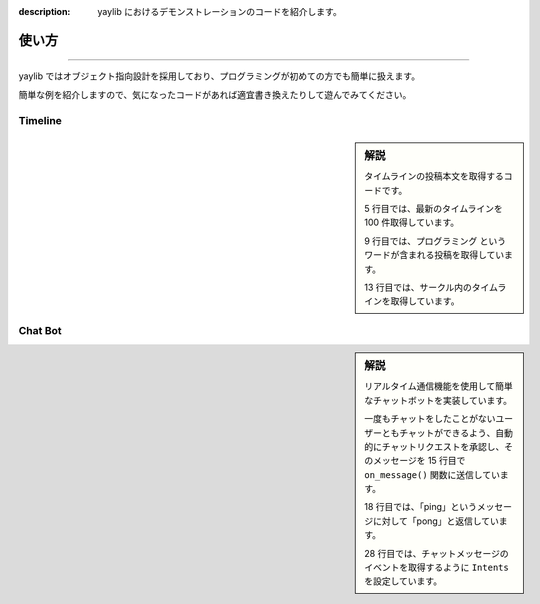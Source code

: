:description: yaylib におけるデモンストレーションのコードを紹介します。

使い方
=====

.. rst-class:: lead

   ここでは、yaylib の使い方の例を簡単に紹介します 💁‍♀️

----

yaylib ではオブジェクト指向設計を採用しており、プログラミングが初めての方でも簡単に扱えます。

簡単な例を紹介しますので、気になったコードがあれば適宜書き換えたりして遊んでみてください。

Timeline
--------

.. sidebar:: 解説

    タイムラインの投稿本文を取得するコードです。

    5 行目では、最新のタイムラインを 100 件取得しています。

    9 行目では、``プログラミング`` というワードが含まれる投稿を取得しています。

    13 行目では、サークル内のタイムラインを取得しています。

.. code-block:: python
    :caption: main.py
    :linenos:

    import yaylib

    client = yaylib.Client()

    timeline = client.get_timeline(number=100)
    for post in timeline.posts:
        print(post.text)

    timeline = client.get_timeline_by_keyword('プログラミング')
    for post in timeline.posts:
        print(post.text)

    timeline = client.get_group_timeline(group_id=149956)
    for post in timeline.posts:
        print(post.text)

Chat Bot
--------

.. sidebar:: 解説

    リアルタイム通信機能を使用して簡単なチャットボットを実装しています。

    一度もチャットをしたことがないユーザーともチャットができるよう、自動的にチャットリクエストを承認し、そのメッセージを 15 行目で ``on_message()`` 関数に送信しています。

    18 行目では、「ping」というメッセージに対して「pong」と返信しています。

    28 行目では、チャットメッセージのイベントを取得するように ``Intents`` を設定しています。

.. code-block:: python
    :caption: main.py
    :linenos:

    import yaylib

    class ChatBot(yaylib.Client):
        async def on_ready():
            print('Botがオンラインになりました！')

        async def on_chat_request(self, total_count):
            # チャットリクエストを承認し on_message() に送信する
            chat_requests = await self.chat.get_chat_requests()
            for chat_room in chat_requests.chat_rooms:
                await self.chat.accept_chat_requests([chat_room.id])
            message = await self.chat.get_messages(
                chat_requests.chat_rooms[0].id
            )
            await self.on_message_create(message[0])

        async def on_message(self, message: yaylib.Message):
            if message.text == 'ping':
                await self.chat.send_message(
                    message.room_id,
                    text='pong',
                )

        async def on_chat_room_delete(self, room_id):
            print(f"チャットルームが削除されました。{room_id}")

    intents = yaylib.Intents.none()
    intents.chat_message = True

    bot = ChatBot(intents=intents)
    bot.run('your_email', 'your_password')
